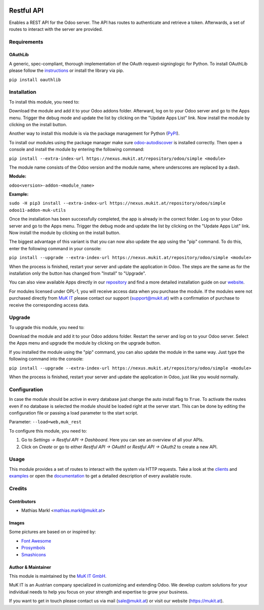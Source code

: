 .. image:: https://img.shields.io/badge/license-MKPL--1-blue.png
   :target: https://www.mukit.at/legal/licenses/mkpl
   :alt: License: MKPL-1
   
.. image:: https://gitlab.mukit.at/interface/muk_rest/badges/12.0/pipeline.svg
   :target: https://gitlab.mukit.at/interface/muk_rest/commits/12.0
   :alt: Pipeline status
   
.. image:: https://gitlab.mukit.at/interface/muk_rest/badges/12.0/coverage.svg
   :target: https://gitlab.mukit.at/interface/muk_rest/commits/12.0
   :alt: Coverage report

.. image:: https://weblate.mukit.at/widgets/interface-12/-/muk_rest/svg-badge.svg
   :target: https://weblate.mukit.at/projects/interface-12/muk_rest/
   :alt: Translation status

===========
Restful API
===========

Enables a REST API for the Odoo server. The API has routes to
authenticate and retrieve a token. Afterwards, a set of routes to
interact with the server are provided.

Requirements
=============

OAuthLib
-------------

A generic, spec-compliant, thorough implementation of the OAuth request-signinglogic
for Python. To install OAuthLib please follow the `instructions <https://pypi.org/project/oauthlib/>`_
or install the library via pip.

``pip install oauthlib``

Installation
============

To install this module, you need to:

Download the module and add it to your Odoo addons folder. Afterward, log on to
your Odoo server and go to the Apps menu. Trigger the debug mode and update the
list by clicking on the "Update Apps List" link. Now install the module by
clicking on the install button.

Another way to install this module is via the package management for Python
(`PyPI <https://pypi.org/project/pip/>`_).

To install our modules using the package manager make sure
`odoo-autodiscover <https://pypi.org/project/odoo-autodiscover/>`_ is installed
correctly. Then open a console and install the module by entering the following
command:

``pip install --extra-index-url https://nexus.mukit.at/repository/odoo/simple <module>``

The module name consists of the Odoo version and the module name, where
underscores are replaced by a dash.

**Module:** 

``odoo<version>-addon-<module_name>``

**Example:**

``sudo -H pip3 install --extra-index-url https://nexus.mukit.at/repository/odoo/simple odoo11-addon-muk-utils``

Once the installation has been successfully completed, the app is already in the
correct folder. Log on to your Odoo server and go to the Apps menu. Trigger the 
debug mode and update the list by clicking on the "Update Apps List" link. Now
install the module by clicking on the install button.

The biggest advantage of this variant is that you can now also update the app
using the "pip" command. To do this, enter the following command in your console:

``pip install --upgrade --extra-index-url https://nexus.mukit.at/repository/odoo/simple <module>``

When the process is finished, restart your server and update the application in 
Odoo. The steps are the same as for the installation only the button has changed
from "Install" to "Upgrade".

You can also view available Apps directly in our `repository <https://nexus.mukit.at/#browse/browse:odoo>`_
and find a more detailed installation guide on our `website <https://mukit.at/page/open-source>`_.

For modules licensed under OPL-1, you will receive access data when you purchase
the module. If the modules were not purchased directly from
`MuK IT <https://www.mukit.at/>`_ please contact our support (support@mukit.at)
with a confirmation of purchase to receive the corresponding access data.

Upgrade
============

To upgrade this module, you need to:

Download the module and add it to your Odoo addons folder. Restart the server
and log on to your Odoo server. Select the Apps menu and upgrade the module by
clicking on the upgrade button.

If you installed the module using the "pip" command, you can also update the
module in the same way. Just type the following command into the console:

``pip install --upgrade --extra-index-url https://nexus.mukit.at/repository/odoo/simple <module>``

When the process is finished, restart your server and update the application in 
Odoo, just like you would normally.

Configuration
=============

In case the module should be active in every database just change the
auto install flag to ``True``. To activate the routes even if no database
is selected the module should be loaded right at the server start. This
can be done by editing the configuration file or passing a load parameter to
the start script.

Parameter: ``--load=web,muk_rest``

To configure this module, you need to:

#. Go to *Settings -> Restful API -> Dashboard*. Here you can see an overview of all your APIs.
#. Click on *Create* or go to either *Restful API -> OAuth1* or *Restful API -> OAuth2* to create a new API.

Usage
=============

This module provides a set of routes to interact with the system via HTTP requests.
Take a look at the `clients <https://github.com/muk-it/muk_docs/blob/12.0/muk_rest/clients/clients.md>`_
and `examples <https://github.com/muk-it/muk_docs/blob/12.0/muk_rest/examples/examples.md>`_ or open
the `documentation <https://app.swaggerhub.com/apis/keshrath/muk_rest/docs/3.0.0/>`_ to get a detailed
description of every available route.

Credits
=======

Contributors
------------

* Mathias Markl <mathias.markl@mukit.at>

Images
------------

Some pictures are based on or inspired by:

* `Font Awesome <https://fontawesome.com>`_
* `Prosymbols <https://www.flaticon.com/authors/prosymbols>`_
* `Smashicons <https://www.flaticon.com/authors/smashicons>`_

Author & Maintainer
-------------------

This module is maintained by the `MuK IT GmbH <https://www.mukit.at/>`_.

MuK IT is an Austrian company specialized in customizing and extending Odoo.
We develop custom solutions for your individual needs to help you focus on
your strength and expertise to grow your business.

If you want to get in touch please contact us via mail
(sale@mukit.at) or visit our website (https://mukit.at).
